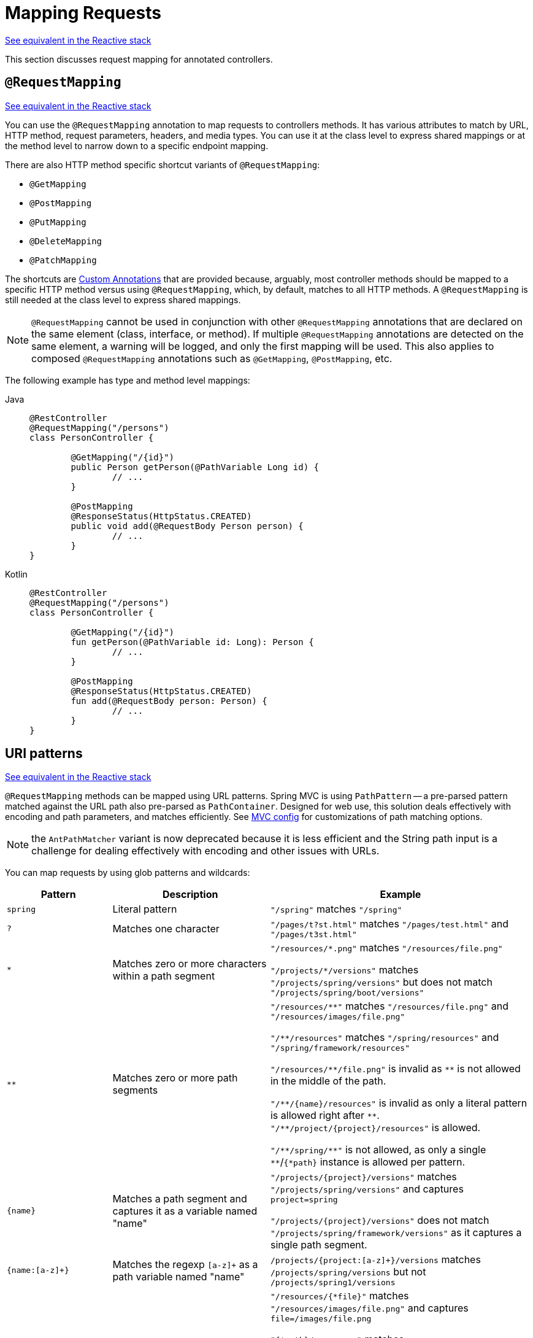 [[mvc-ann-requestmapping]]
= Mapping Requests

[.small]#xref:web/webflux/controller/ann-requestmapping.adoc[See equivalent in the Reactive stack]#

This section discusses request mapping for annotated controllers.


[[mvc-ann-requestmapping-annotation]]
== `@RequestMapping`

[.small]#xref:web/webflux/controller/ann-requestmapping.adoc#webflux-ann-requestmapping-annotation[See equivalent in the Reactive stack]#

You can use the `@RequestMapping` annotation to map requests to controllers methods. It has
various attributes to match by URL, HTTP method, request parameters, headers, and media
types. You can use it at the class level to express shared mappings or at the method level
to narrow down to a specific endpoint mapping.

There are also HTTP method specific shortcut variants of `@RequestMapping`:

* `@GetMapping`
* `@PostMapping`
* `@PutMapping`
* `@DeleteMapping`
* `@PatchMapping`

The shortcuts are
xref:web/webmvc/mvc-controller/ann-requestmapping.adoc#mvc-ann-requestmapping-composed[Custom Annotations]
that are provided because, arguably, most controller methods should be mapped to a specific
HTTP method versus using `@RequestMapping`, which, by default, matches to all HTTP methods.
A `@RequestMapping` is still needed at the class level to express shared mappings.

NOTE: `@RequestMapping` cannot be used in conjunction with other `@RequestMapping`
annotations that are declared on the same element (class, interface, or method). If
multiple `@RequestMapping` annotations are detected on the same element, a warning will
be logged, and only the first mapping will be used. This also applies to composed
`@RequestMapping` annotations such as `@GetMapping`, `@PostMapping`, etc.

The following example has type and method level mappings:

[tabs]
======
Java::
+
[source,java,indent=0,subs="verbatim,quotes"]
----
	@RestController
	@RequestMapping("/persons")
	class PersonController {

		@GetMapping("/{id}")
		public Person getPerson(@PathVariable Long id) {
			// ...
		}

		@PostMapping
		@ResponseStatus(HttpStatus.CREATED)
		public void add(@RequestBody Person person) {
			// ...
		}
	}
----

Kotlin::
+
[source,kotlin,indent=0,subs="verbatim,quotes"]
----
	@RestController
	@RequestMapping("/persons")
	class PersonController {

		@GetMapping("/{id}")
		fun getPerson(@PathVariable id: Long): Person {
			// ...
		}

		@PostMapping
		@ResponseStatus(HttpStatus.CREATED)
		fun add(@RequestBody person: Person) {
			// ...
		}
	}
----
======


[[mvc-ann-requestmapping-uri-templates]]
== URI patterns
[.small]#xref:web/webflux/controller/ann-requestmapping.adoc#webflux-ann-requestmapping-uri-templates[See equivalent in the Reactive stack]#

`@RequestMapping` methods can be mapped using URL patterns.
Spring MVC is using `PathPattern` -- a pre-parsed pattern matched against the URL path also pre-parsed as `PathContainer`.
Designed for web use, this solution deals effectively with encoding and path parameters, and matches efficiently.
See xref:web/webmvc/mvc-config/path-matching.adoc[MVC config] for customizations of path matching options.

NOTE: the `AntPathMatcher` variant is now deprecated because it is less efficient and the String path input is a
challenge for dealing effectively with encoding and other issues with URLs.

You can map requests by using glob patterns and wildcards:

[cols="2,3,5"]
|===
|Pattern |Description |Example

| `spring`
| Literal pattern
| `+"/spring"+` matches `+"/spring"+`

| `+?+`
| Matches one character
| `+"/pages/t?st.html"+` matches `+"/pages/test.html"+` and `+"/pages/t3st.html"+`

| `+*+`
| Matches zero or more characters within a path segment
| `+"/resources/*.png"+` matches `+"/resources/file.png"+`

`+"/projects/*/versions"+` matches `+"/projects/spring/versions"+` but does not match `+"/projects/spring/boot/versions"+`

| `+**+`
| Matches zero or more path segments
| `+"/resources/**"+` matches `+"/resources/file.png"+` and `+"/resources/images/file.png"+`

`+"/**/resources"+` matches `+"/spring/resources"+` and `+"/spring/framework/resources"+`

`+"/resources/**/file.png"+` is invalid as `+**+` is not allowed in the middle of the path.

`+"/**/{name}/resources"+` is invalid as only a literal pattern is allowed right after `+**+`.
`+"/**/project/{project}/resources"+` is allowed.

`+"/**/spring/**"+` is not allowed, as only a single `+**+`/`+{*path}+` instance is allowed per pattern.

| `+{name}+`
| Matches a path segment and captures it as a variable named "name"
| `+"/projects/{project}/versions"+` matches `+"/projects/spring/versions"+` and captures `+project=spring+`

`+"/projects/{project}/versions"+` does not match `+"/projects/spring/framework/versions"+` as it captures a single path segment.

| `{name:[a-z]+}`
| Matches the regexp `[a-z]+` as a path variable named "name"
| `/projects/{project:[a-z]+}/versions` matches `/projects/spring/versions` but not `/projects/spring1/versions`

| `+{*path}+`
| Matches zero or more path segments and captures it as a variable named "path"
| `+"/resources/{*file}"+` matches `+"/resources/images/file.png"+` and captures `+file=/images/file.png+`

`+"{*path}/resources"+` matches `+"/spring/framework/resources"+` and captures `+path=/spring/framework+`

`+"/resources/{*path}/file.png"+` is invalid as `{*path}` is not allowed in the middle of the path.

`+"/{*path}/{name}/resources"+` is invalid as only a literal pattern is allowed right after `{*path}`.
`+"/{*path}/project/{project}/resources"+` is allowed.

`+"/{*path}/spring/**"+` is not allowed, as only a single `+**+`/`+{*path}+` instance is allowed per pattern.

|===

Captured URI variables can be accessed with `@PathVariable`. For example:

[tabs]
======
Java::
+
[source,java,indent=0,subs="verbatim,quotes"]
----
	@GetMapping("/owners/{ownerId}/pets/{petId}")
	public Pet findPet(@PathVariable Long ownerId, @PathVariable Long petId) {
		// ...
	}
----

Kotlin::
+
[source,kotlin,indent=0,subs="verbatim,quotes"]
----
	@GetMapping("/owners/{ownerId}/pets/{petId}")
	fun findPet(@PathVariable ownerId: Long, @PathVariable petId: Long): Pet {
		// ...
	}
----
======


You can declare URI variables at the class and method levels, as the following example shows:

[tabs]
======
Java::
+
[source,java,indent=0,subs="verbatim,quotes"]
----
	@Controller
	@RequestMapping("/owners/{ownerId}")
	public class OwnerController {

		@GetMapping("/pets/{petId}")
		public Pet findPet(@PathVariable Long ownerId, @PathVariable Long petId) {
			// ...
		}
	}
----

Kotlin::
+
[source,kotlin,indent=0,subs="verbatim,quotes"]
----
	@Controller
	@RequestMapping("/owners/{ownerId}")
	class OwnerController {

		@GetMapping("/pets/{petId}")
		fun findPet(@PathVariable ownerId: Long, @PathVariable petId: Long): Pet {
			// ...
		}
	}
----
======

URI variables are automatically converted to the appropriate type, or `TypeMismatchException`
is raised. Simple types (`int`, `long`, `Date`, and so on) are supported by default and you can
register support for any other data type.
See xref:web/webmvc/mvc-controller/ann-methods/typeconversion.adoc[Type Conversion] and xref:web/webmvc/mvc-controller/ann-initbinder.adoc[`DataBinder`].

You can explicitly name URI variables (for example, `@PathVariable("customId")`), but you can
leave that detail out if the names are the same and your code is compiled with the `-parameters`
compiler flag.

The syntax `{varName:regex}` declares a URI variable with a regular expression that has
syntax of `{varName:regex}`. For example, given URL `"/spring-web-3.0.5.jar"`, the following method
extracts the name, version, and file extension:

[tabs]
======
Java::
+
[source,java,indent=0,subs="verbatim,quotes"]
----
	@GetMapping("/{name:[a-z-]+}-{version:\\d\\.\\d\\.\\d}{ext:\\.[a-z]+}")
	public void handle(@PathVariable String name, @PathVariable String version, @PathVariable String ext) {
		// ...
	}
----

Kotlin::
+
[source,kotlin,indent=0,subs="verbatim,quotes"]
----
	@GetMapping("/{name:[a-z-]+}-{version:\\d\\.\\d\\.\\d}{ext:\\.[a-z]+}")
	fun handle(@PathVariable name: String, @PathVariable version: String, @PathVariable ext: String) {
		// ...
	}
----
======

URI path patterns can also have:

- Embedded `${...}` placeholders that are resolved on startup via
`PropertySourcesPlaceholderConfigurer` against local, system, environment, and
other property sources. This is useful, for example, to parameterize a base URL based on
external configuration.
- SpEL expression `#{...}`.


[[mvc-ann-requestmapping-pattern-comparison]]
== Pattern Comparison
[.small]#xref:web/webflux/controller/ann-requestmapping.adoc#webflux-ann-requestmapping-pattern-comparison[See equivalent in the Reactive stack]#

When multiple patterns match a URL, the best match must be selected. This is done with
one of the following depending on whether use of parsed `PathPattern` is enabled for use or not:

* {spring-framework-api}/web/util/pattern/PathPattern.html#SPECIFICITY_COMPARATOR[`PathPattern.SPECIFICITY_COMPARATOR`]
* {spring-framework-api}/util/AntPathMatcher.html#getPatternComparator-java.lang.String-[`AntPathMatcher.getPatternComparator(String path)`]

Both help to sort patterns with more specific ones on top. A pattern is more specific if
it has a lower count of URI variables (counted as 1), single wildcards (counted as 1),
and double wildcards (counted as 2). Given an equal score, the longer pattern is chosen.
Given the same score and length, the pattern with more URI variables than wildcards is
chosen.

The default mapping pattern (`/{asterisk}{asterisk}`) is excluded from scoring and always
sorted last. Also, prefix patterns (such as `/public/{asterisk}{asterisk}`) are considered less
specific than other pattern that do not have double wildcards.

For the full details, follow the above links to the pattern Comparators.


[[mvc-ann-requestmapping-rfd]]
== Suffix Match and RFD

A reflected file download (RFD) attack is similar to XSS in that it relies on request input
(for example, a query parameter and a URI variable) being reflected in the response. However, instead of
inserting JavaScript into HTML, an RFD attack relies on the browser switching to perform a
download and treating the response as an executable script when double-clicked later.

In Spring MVC, `@ResponseBody` and `ResponseEntity` methods are at risk, because
they can render different content types, which clients can request through URL path extensions.
Disabling suffix pattern matching and using path extensions for content negotiation
lower the risk but are not sufficient to prevent RFD attacks.

To prevent RFD attacks, prior to rendering the response body, Spring MVC adds a
`Content-Disposition:inline;filename=f.txt` header to suggest a fixed and safe download
file. This is done only if the URL path contains a file extension that is neither
allowed as safe nor explicitly registered for content negotiation. However, it can
potentially have side effects when URLs are typed directly into a browser.

Many common path extensions are allowed as safe by default. Applications with custom
`HttpMessageConverter` implementations can explicitly register file extensions for content
negotiation to avoid having a `Content-Disposition` header added for those extensions.
See xref:web/webmvc/mvc-config/content-negotiation.adoc[Content Types].

See {spring-site-cve}/cve-2015-5211[CVE-2015-5211] for additional
recommendations related to RFD.


[[mvc-ann-requestmapping-consumes]]
== Consumable Media Types
[.small]#xref:web/webflux/controller/ann-requestmapping.adoc#webflux-ann-requestmapping-consumes[See equivalent in the Reactive stack]#

You can narrow the request mapping based on the `Content-Type` of the request,
as the following example shows:

[tabs]
======
Java::
+
[source,java,indent=0,subs="verbatim,quotes"]
----
	@PostMapping(path = "/pets", consumes = "application/json") // <1>
	public void addPet(@RequestBody Pet pet) {
		// ...
	}
----
<1> Using a `consumes` attribute to narrow the mapping by the content type.

Kotlin::
+
[source,kotlin,indent=0,subs="verbatim,quotes"]
----
	@PostMapping("/pets", consumes = ["application/json"]) // <1>
	fun addPet(@RequestBody pet: Pet) {
		// ...
	}
----
<1> Using a `consumes` attribute to narrow the mapping by the content type.
======

The `consumes` attribute also supports negation expressions -- for example, `!text/plain` means any
content type other than `text/plain`.

You can declare a shared `consumes` attribute at the class level. Unlike most other
request-mapping attributes, however, when used at the class level, a method-level `consumes` attribute
overrides rather than extends the class-level declaration.

TIP: `MediaType` provides constants for commonly used media types, such as
`APPLICATION_JSON_VALUE` and `APPLICATION_XML_VALUE`.


[[mvc-ann-requestmapping-produces]]
== Producible Media Types
[.small]#xref:web/webflux/controller/ann-requestmapping.adoc#webflux-ann-requestmapping-produces[See equivalent in the Reactive stack]#

You can narrow the request mapping based on the `Accept` request header and the list of
content types that a controller method produces, as the following example shows:

[tabs]
======
Java::
+
[source,java,indent=0,subs="verbatim,quotes"]
----
	@GetMapping(path = "/pets/{petId}", produces = "application/json") // <1>
	@ResponseBody
	public Pet getPet(@PathVariable String petId) {
		// ...
	}
----
<1> Using a `produces` attribute to narrow the mapping by the content type.

Kotlin::
+
[source,kotlin,indent=0,subs="verbatim,quotes"]
----
	@GetMapping("/pets/{petId}", produces = ["application/json"]) // <1>
	@ResponseBody
	fun getPet(@PathVariable petId: String): Pet {
		// ...
	}
----
<1> Using a `produces` attribute to narrow the mapping by the content type.
======

The media type can specify a character set. Negated expressions are supported -- for example,
`!text/plain` means any content type other than "text/plain".

You can declare a shared `produces` attribute at the class level. Unlike most other
request-mapping attributes, however, when used at the class level, a method-level `produces` attribute
overrides rather than extends the class-level declaration.

TIP: `MediaType` provides constants for commonly used media types, such as
`APPLICATION_JSON_VALUE` and `APPLICATION_XML_VALUE`.


[[mvc-ann-requestmapping-params-and-headers]]
== Parameters, headers
[.small]#xref:web/webflux/controller/ann-requestmapping.adoc#webflux-ann-requestmapping-params-and-headers[See equivalent in the Reactive stack]#

You can narrow request mappings based on request parameter conditions. You can test for the
presence of a request parameter (`myParam`), for the absence of one (`!myParam`), or for a
specific value (`myParam=myValue`). The following example shows how to test for a specific value:

[tabs]
======
Java::
+
[source,java,indent=0,subs="verbatim,quotes"]
----
	@GetMapping(path = "/pets/{petId}", params = "myParam=myValue") // <1>
	public void findPet(@PathVariable String petId) {
		// ...
	}
----
<1> Testing whether `myParam` equals `myValue`.

Kotlin::
+
[source,kotlin,indent=0,subs="verbatim,quotes"]
----
	@GetMapping("/pets/{petId}", params = ["myParam=myValue"]) // <1>
	fun findPet(@PathVariable petId: String) {
		// ...
	}
----
<1> Testing whether `myParam` equals `myValue`.
======

You can also use the same with request header conditions, as the following example shows:

[tabs]
======
Java::
+
[source,java,indent=0,subs="verbatim,quotes"]
----
	@GetMapping(path = "/pets/{petId}", headers = "myHeader=myValue") // <1>
	public void findPet(@PathVariable String petId) {
		// ...
	}
----
<1> Testing whether `myHeader` equals `myValue`.

Kotlin::
+
[source,kotlin,indent=0,subs="verbatim,quotes"]
----
	@GetMapping("/pets/{petId}", headers = ["myHeader=myValue"]) // <1>
	fun findPet(@PathVariable petId: String) {
		// ...
	}
----
<1> Testing whether `myHeader` equals `myValue`.
======

TIP: You can match `Content-Type` and `Accept` with the headers condition, but it is better to use
xref:web/webmvc/mvc-controller/ann-requestmapping.adoc#mvc-ann-requestmapping-consumes[consumes]
and xref:web/webmvc/mvc-controller/ann-requestmapping.adoc#mvc-ann-requestmapping-produces[produces]
instead.


[[mvc-ann-requestmapping-version]]
== API Version
[.small]#xref:web/webflux/controller/ann-requestmapping.adoc#webflux-ann-requestmapping-version[See equivalent in the Reactive stack]#

There is no standard way to specify an API version, so when you enable API versioning
in the xref:web/webmvc/mvc-config/api-version.adoc[MVC Config] you need
to specify how to resolve the version. The MVC Config creates an
xref:web/webmvc-versioning.adoc#mvc-versioning-strategy[ApiVersionStrategy] that in turn
is used to map requests.

Once API versioning is enabled, you can begin to map requests with versions.
The `@RequestMapping` `version` attribute supports the following:

- No value -- matches any version
- Fixed version ("1.2") -- matches the given version only
- Baseline version ("1.2+") -- matches the given version and above

If multiple controller methods have a version less than or equal to the request version,
the highest of those, and closest to the request version, is the one considered,
in effect superseding the rest.

To illustrate this, consider the following mappings:

[tabs]
======
Java::
+
[source,java,indent=0,subs="verbatim,quotes"]
----
	@RestController
	@RequestMapping("/account/{id}")
	public class AccountController {

		@GetMapping // <1>
		public Account getAccount() {
		}

		@GetMapping(version = "1.1") // <2>
		public Account getAccount1_1() {
		}

		@GetMapping(version = "1.2+") // <3>
		public Account getAccount1_2() {
		}

		@GetMapping(version = "1.5") // <4>
		public Account getAccount1_5() {
		}
	}
----
<1> match any version
<2> match version 1.1
<3> match version 1.2 and above
<4> match version 1.5
======

For request with version `"1.3"`:

- (1) matches as it matches any version
- (2) does not match
- (3) matches as it matches 1.2 and above, and is *chosen* as the highest match
- (4) is higher and does not match

For request with version `"1.5"`:

- (1) matches as it matches any version
- (2) does not match
- (3) matches as it matches 1.2 and above
- (4) matches and is *chosen* as the highest match

A request with version `"1.6"` does not have a match. (1) and (3) do match, but are
superseded by (4), which allows only a strict match, and therefore does not match.
In this scenario, a `NotAcceptableApiVersionException` results in a 400 response.

NOTE: The above assumes the request version is a
xref:web/webmvc/mvc-config/api-version.adoc["supported" version], or otherwise it
would fail.

See xref:web/webmvc-versioning.adoc[API Versioning] for more details on underlying
infrastructure and support for API Versioning.



[[mvc-ann-requestmapping-head-options]]
== HTTP HEAD, OPTIONS
[.small]#xref:web/webflux/controller/ann-requestmapping.adoc#webflux-ann-requestmapping-head-options[See equivalent in the Reactive stack]#

`@GetMapping` (and `@RequestMapping(method=HttpMethod.GET)`) support HTTP HEAD
transparently for request mapping. Controller methods do not need to change.
A response wrapper, applied in `jakarta.servlet.http.HttpServlet`, ensures a `Content-Length`
header is set to the number of bytes written (without actually writing to the response).

By default, HTTP OPTIONS is handled by setting the `Allow` response header to the list of HTTP
methods listed in all `@RequestMapping` methods that have matching URL patterns.

For a `@RequestMapping` without HTTP method declarations, the `Allow` header is set to
`GET,HEAD,POST,PUT,PATCH,DELETE,OPTIONS`. Controller methods should always declare the
supported HTTP methods (for example, by using the HTTP method specific variants:
`@GetMapping`, `@PostMapping`, and others).

You can explicitly map the `@RequestMapping` method to HTTP HEAD and HTTP OPTIONS, but that
is not necessary in the common case.


[[mvc-ann-requestmapping-composed]]
== Custom Annotations
[.small]#xref:web/webmvc/mvc-controller/ann-requestmapping.adoc#mvc-ann-requestmapping-head-options[See equivalent in the Reactive stack]#

Spring MVC supports the use of xref:core/beans/classpath-scanning.adoc#beans-meta-annotations[composed annotations]
for request mapping. Those are annotations that are themselves meta-annotated with
`@RequestMapping` and composed to redeclare a subset (or all) of the `@RequestMapping`
attributes with a narrower, more specific purpose.

`@GetMapping`, `@PostMapping`, `@PutMapping`, `@DeleteMapping`, and `@PatchMapping` are
examples of composed annotations. They are provided because, arguably, most
controller methods should be mapped to a specific HTTP method versus using `@RequestMapping`,
which, by default, matches to all HTTP methods. If you need an example of how to implement
a composed annotation, look at how those are declared.

NOTE: `@RequestMapping` cannot be used in conjunction with other `@RequestMapping`
annotations that are declared on the same element (class, interface, or method). If
multiple `@RequestMapping` annotations are detected on the same element, a warning will
be logged, and only the first mapping will be used. This also applies to composed
`@RequestMapping` annotations such as `@GetMapping`, `@PostMapping`, etc.

Spring MVC also supports custom request-mapping attributes with custom request-matching
logic. This is a more advanced option that requires subclassing
`RequestMappingHandlerMapping` and overriding the `getCustomMethodCondition` method, where
you can check the custom attribute and return your own `RequestCondition`.


[[mvc-ann-requestmapping-registration]]
== Explicit Registrations
[.small]#xref:web/webflux/controller/ann-requestmapping.adoc#webflux-ann-requestmapping-registration[See equivalent in the Reactive stack]#

You can programmatically register handler methods, which you can use for dynamic
registrations or for advanced cases, such as different instances of the same handler
under different URLs. The following example registers a handler method:

[tabs]
======
Java::
+
[source,java,indent=0,subs="verbatim,quotes"]
----
	@Configuration
	public class MyConfig {

		@Autowired
		public void setHandlerMapping(RequestMappingHandlerMapping mapping, UserHandler handler) // <1>
				throws NoSuchMethodException {

			RequestMappingInfo info = RequestMappingInfo
					.paths("/user/{id}").methods(RequestMethod.GET).build(); // <2>

			Method method = UserHandler.class.getMethod("getUser", Long.class); // <3>

			mapping.registerMapping(info, handler, method); // <4>
		}
	}
----
<1> Inject the target handler and the handler mapping for controllers.
<2> Prepare the request mapping meta data.
<3> Get the handler method.
<4> Add the registration.

Kotlin::
+
[source,kotlin,indent=0,subs="verbatim,quotes"]
----
	@Configuration
	class MyConfig {

		@Autowired
		fun setHandlerMapping(mapping: RequestMappingHandlerMapping, handler: UserHandler) { // <1>
			val info = RequestMappingInfo.paths("/user/{id}").methods(RequestMethod.GET).build() // <2>
			val method = UserHandler::class.java.getMethod("getUser", Long::class.java) // <3>
			mapping.registerMapping(info, handler, method) // <4>
		}
	}
----
<1> Inject the target handler and the handler mapping for controllers.
<2> Prepare the request mapping meta data.
<3> Get the handler method.
<4> Add the registration.
======



[[mvc-ann-httpexchange-annotation]]
== `@HttpExchange`
[.small]#xref:web/webflux/controller/ann-requestmapping.adoc#webflux-ann-httpexchange-annotation[See equivalent in the Reactive stack]#

While the main purpose of `@HttpExchange` is to abstract HTTP client code with a
generated proxy, the interface on which such annotations are placed is a contract neutral
to client vs server use. In addition to simplifying client code, there are also cases
where an xref:integration/rest-clients.adoc#rest-http-service-client[HTTP Service Client]
may be a convenient way for servers to expose their API for client access. This leads
to increased coupling between client and server and is often not a good choice,
especially for public API's, but may be exactly the goal for an internal API.
It is an approach commonly used in Spring Cloud, and it is why `@HttpExchange` is
supported as an alternative to `@RequestMapping` for server side handling in
controller classes.

For example:

[tabs]
======
Java::
+
[source,java,indent=0,subs="verbatim,quotes"]
----
	@HttpExchange("/persons")
	interface PersonService {

		@GetExchange("/{id}")
		Person getPerson(@PathVariable Long id);

		@PostExchange
		void add(@RequestBody Person person);
	}

	@RestController
	class PersonController implements PersonService {

		public Person getPerson(@PathVariable Long id) {
			// ...
		}

		@ResponseStatus(HttpStatus.CREATED)
		public void add(@RequestBody Person person) {
			// ...
		}
	}
----

Kotlin::
+
[source,kotlin,indent=0,subs="verbatim,quotes"]
----
	@HttpExchange("/persons")
	interface PersonService {

		@GetExchange("/{id}")
		fun getPerson(@PathVariable id: Long): Person

		@PostExchange
		fun add(@RequestBody person: Person)
	}

	@RestController
	class PersonController : PersonService {

		override fun getPerson(@PathVariable id: Long): Person {
			// ...
		}

		@ResponseStatus(HttpStatus.CREATED)
		override fun add(@RequestBody person: Person) {
			// ...
		}
	}
----
======

`@HttpExchange` and `@RequestMapping` have differences.
`@RequestMapping` can map to any number of requests by path patterns, HTTP methods,
and more, while `@HttpExchange` declares a single endpoint with a concrete HTTP method,
path, and content types.

For method parameters and returns values, generally, `@HttpExchange` supports a
subset of the method parameters that `@RequestMapping` does. Notably, it excludes any
server-side specific parameter types. For details, see the list for
xref:integration/rest-clients.adoc#rest-http-service-client-method-parameters[@HttpExchange] and
xref:web/webmvc/mvc-controller/ann-methods/arguments.adoc[@RequestMapping].

`@HttpExchange` also supports a `headers()` parameter which accepts `"name=value"`-like
pairs like in `@RequestMapping(headers={})` on the client side. On the server side,
this extends to the full syntax that
xref:#mvc-ann-requestmapping-params-and-headers[`@RequestMapping`] supports.
